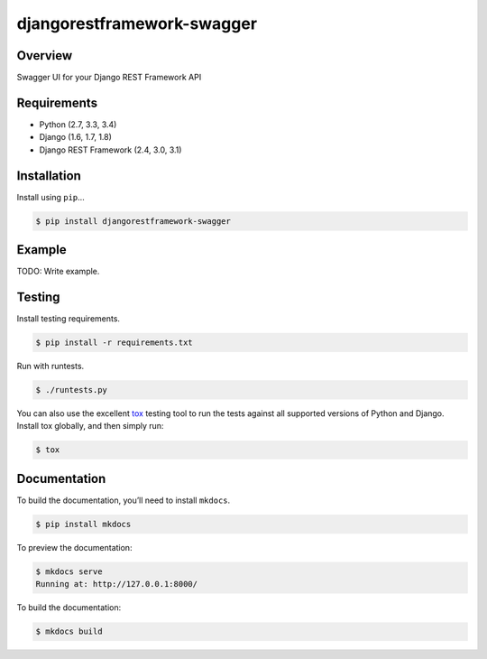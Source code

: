 djangorestframework-swagger
======================================

|build-status-image| |pypi-version|

Overview
--------

Swagger UI for your Django REST Framework API

Requirements
------------

-  Python (2.7, 3.3, 3.4)
-  Django (1.6, 1.7, 1.8)
-  Django REST Framework (2.4, 3.0, 3.1)

Installation
------------

Install using ``pip``\ …

.. code:: bash

    $ pip install djangorestframework-swagger

Example
-------

TODO: Write example.

Testing
-------

Install testing requirements.

.. code:: bash

    $ pip install -r requirements.txt

Run with runtests.

.. code:: bash

    $ ./runtests.py

You can also use the excellent `tox`_ testing tool to run the tests
against all supported versions of Python and Django. Install tox
globally, and then simply run:

.. code:: bash

    $ tox

Documentation
-------------

To build the documentation, you’ll need to install ``mkdocs``.

.. code:: bash

    $ pip install mkdocs

To preview the documentation:

.. code:: bash

    $ mkdocs serve
    Running at: http://127.0.0.1:8000/

To build the documentation:

.. code:: bash

    $ mkdocs build

.. _tox: http://tox.readthedocs.org/en/latest/

.. |build-status-image| image:: https://secure.travis-ci.org/ivangeorgiev/django-rest-framework-swagger.svg?branch=master
   :target: http://travis-ci.org/ivangeorgiev/django-rest-framework-swagger?branch=master
.. |pypi-version| image:: https://img.shields.io/pypi/v/djangorestframework-swagger.svg
   :target: https://pypi.python.org/pypi/djangorestframework-swagger
